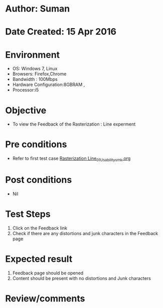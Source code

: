 * Author: Suman
* Date Created: 15 Apr 2016
* Environment
  - OS: Windows 7, Linux
  - Browsers: Firefox,Chrome
  - Bandwidth : 100Mbps
  - Hardware Configuration:8GBRAM , 
  - Processor:i5

* Objective
  - To view the Feedback of the Rasterization : Line experment

* Pre conditions
  - Refer to first test case [[https://github.com/Virtual-Labs/computer-graphics-iiith/blob/master/test-cases/integration_test-cases/Rasterization Line/Rasterization Line_01_Usability_smk.org][Rasterization Line_01_Usability_smk.org]]

* Post conditions
  - Nil
* Test Steps
  1. Click on the Feedback link 
  2. Check if there are any distortions and junk characters in the Feedback page

* Expected result
  1. Feedback page should be opened
  2. Content should be present with no distortions and Junk characters

* Review/comments


